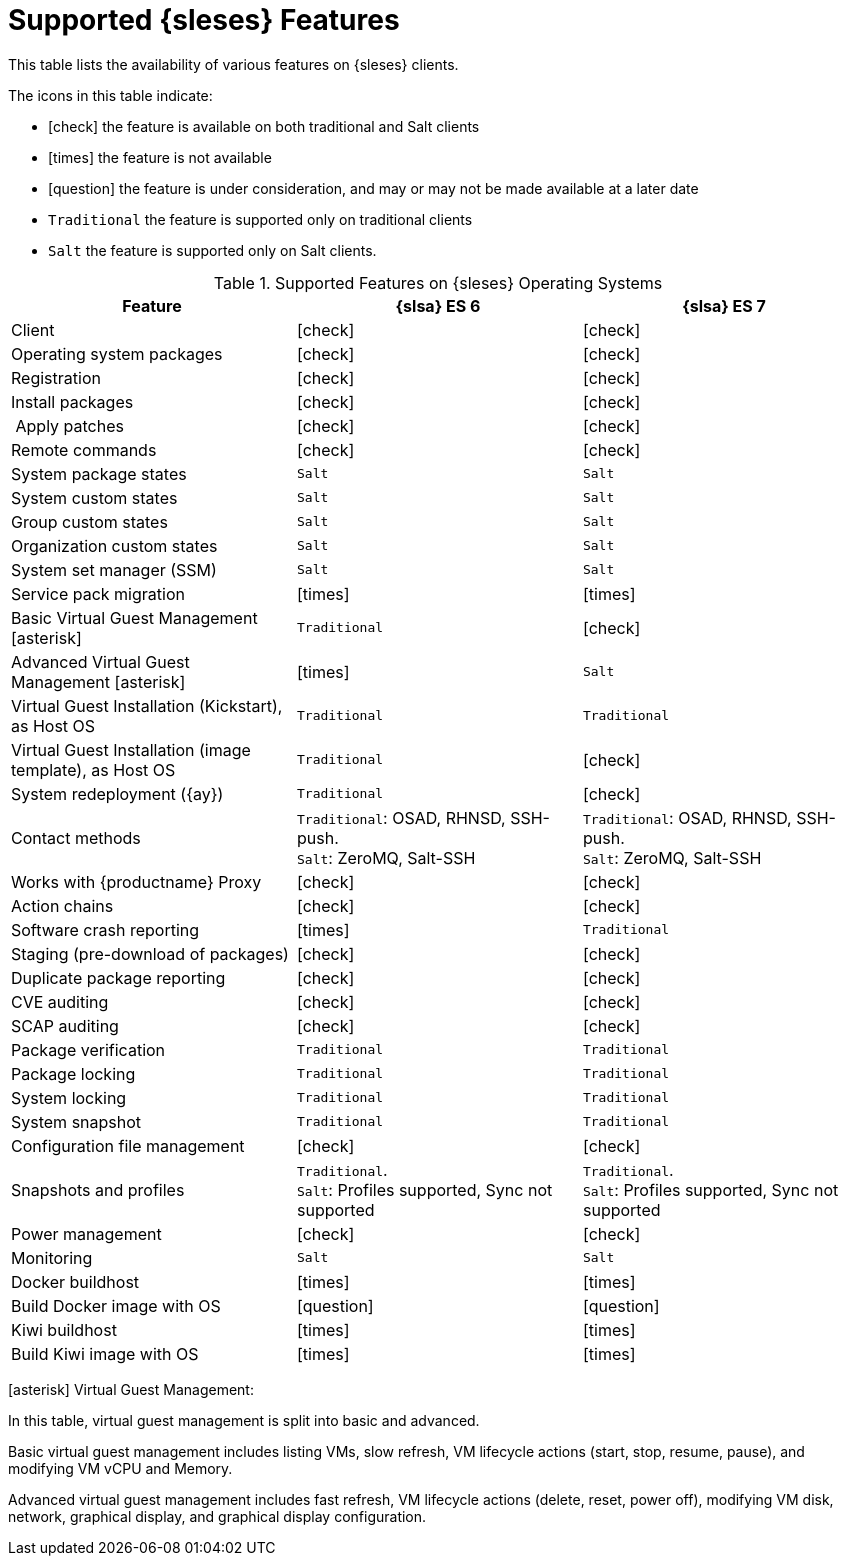 [[supported-features-es]]
= Supported {sleses} Features


This table lists the availability of various features on {sleses} clients.

The icons in this table indicate:

* icon:check[role="green"] the feature is available on both traditional and Salt clients
* icon:times[role="danger"] the feature is not available
* icon:question[role="gray"] the feature is under consideration, and may or may not be made available at a later date
* ``Traditional`` the feature is supported only on traditional clients
* ``Salt`` the feature is supported only on Salt clients.


[cols="1,1,1", options="header"]
.Supported Features on {sleses} Operating Systems
|===
| Feature | {slsa}{nbsp}ES{nbsp}6 |  {slsa}{nbsp}ES{nbsp}7
| Client | icon:check[role="green"] | icon:check[role="green"]
| Operating system packages | icon:check[role="green"] | icon:check[role="green"]
| Registration | icon:check[role="green"] | icon:check[role="green"]
| Install packages | icon:check[role="green"] | icon:check[role="green"]
| Apply patches | icon:check[role="green"] | icon:check[role="green"]
| Remote commands | icon:check[role="green"] | icon:check[role="green"]
| System package states | ``Salt`` | ``Salt``
| System custom states | ``Salt`` | ``Salt``
| Group custom states | ``Salt`` | ``Salt``
| Organization custom states | ``Salt`` | ``Salt``
| System set manager (SSM) | ``Salt`` | ``Salt``
| Service pack migration | icon:times[role="danger"] | icon:times[role="danger"]
| Basic Virtual Guest Management icon:asterisk[role="none"] | ``Traditional`` | icon:check[role="green"]
| Advanced Virtual Guest Management icon:asterisk[role="none"] | icon:times[role="danger"] | ``Salt``
| Virtual Guest Installation (Kickstart), as Host OS | ``Traditional`` | ``Traditional``
| Virtual Guest Installation (image template), as Host OS | ``Traditional`` | icon:check[role="green"]
| System redeployment ({ay}) | ``Traditional`` | icon:check[role="green"]
| Contact methods | ``Traditional``: OSAD, RHNSD, SSH-push. +
``Salt``: ZeroMQ, Salt-SSH | ``Traditional``: OSAD, RHNSD, SSH-push. +
``Salt``: ZeroMQ, Salt-SSH
| Works with {productname} Proxy | icon:check[role="green"] | icon:check[role="green"]
| Action chains | icon:check[role="green"] | icon:check[role="green"]
| Software crash reporting | icon:times[role="danger"] | ``Traditional``
| Staging (pre-download of packages) | icon:check[role="green"] | icon:check[role="green"]
| Duplicate package reporting | icon:check[role="green"] | icon:check[role="green"]
| CVE auditing | icon:check[role="green"] | icon:check[role="green"]
| SCAP auditing | icon:check[role="green"] | icon:check[role="green"]
| Package verification | ``Traditional`` | ``Traditional``
| Package locking | ``Traditional`` | ``Traditional``
| System locking | ``Traditional`` | ``Traditional``
| System snapshot | ``Traditional`` | ``Traditional``
| Configuration file management | icon:check[role="green"] | icon:check[role="green"]
| Snapshots and profiles |  ``Traditional``. +
``Salt``: Profiles supported, Sync not supported | ``Traditional``. +
``Salt``: Profiles supported, Sync not supported
| Power management |  icon:check[role="green"] | icon:check[role="green"]
| Monitoring |  ``Salt`` | ``Salt``
| Docker buildhost |  icon:times[role="danger"] | icon:times[role="danger"]
| Build Docker image with OS | icon:question[role="gray"] | icon:question[role="gray"]
| Kiwi buildhost |  icon:times[role="danger"] | icon:times[role="danger"]
| Build Kiwi image with OS |  icon:times[role="danger"] | icon:times[role="danger"]
|===

icon:asterisk[role="none"] Virtual Guest Management:

In this table, virtual guest management is split into basic and advanced.

Basic virtual guest management includes listing VMs, slow refresh, VM lifecycle actions (start, stop, resume, pause), and modifying VM vCPU and Memory.

Advanced virtual guest management includes fast refresh, VM lifecycle actions (delete, reset, power off), modifying VM disk, network, graphical display, and graphical display configuration.
